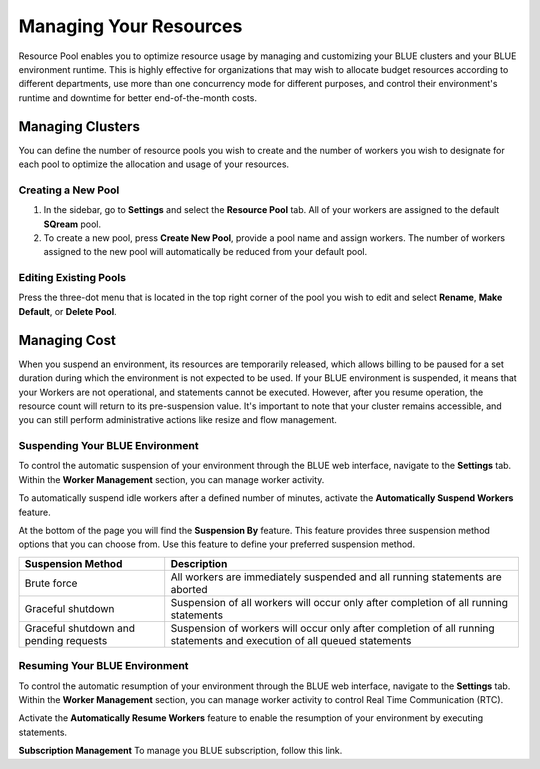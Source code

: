 .. _cost_management:
  
***********************
Managing Your Resources
***********************

Resource Pool enables you to optimize resource usage by managing and customizing your BLUE clusters and your BLUE environment runtime. This is highly effective for organizations that may wish to allocate budget resources according to different departments, use more than one concurrency mode for different purposes, and control their environment's runtime and downtime for better end-of-the-month costs. 

Managing Clusters
=================

You can define the number of resource pools you wish to create and the number of workers you wish to designate for each pool to optimize the allocation and usage of your resources. 

Creating a New Pool
^^^^^^^^^^^^^^^^^^^

1. In the sidebar, go to **Settings** and select the **Resource Pool** tab.
   All of your workers are assigned to the default **SQream** pool.
2. To create a new pool, press **Create New Pool**, provide a pool name and assign workers.
   The number of workers assigned to the new pool will automatically be reduced from your default pool.

Editing Existing Pools
^^^^^^^^^^^^^^^^^^^^^^

Press the three-dot menu that is located in the top right corner of the pool you wish to edit and select **Rename**, **Make Default**, or **Delete Pool**.

Managing Cost
=============

When you suspend an environment, its resources are temporarily released, which allows billing to be paused for a set duration during which the environment is not expected to be used. If your BLUE environment is suspended, it means that your Workers are not operational, and statements cannot be executed. However, after you resume operation, the resource count will return to its pre-suspension value. It's important to note that your cluster remains accessible, and you can still perform administrative actions like resize and flow management.

Suspending Your BLUE Environment
^^^^^^^^^^^^^^^^^^^^^^^^^^^^^^^^

To control the automatic suspension of your environment through the BLUE web interface, navigate to the **Settings** tab. 
Within the **Worker Management** section, you can manage worker activity.

To automatically suspend idle workers after a defined number of minutes, activate the **Automatically Suspend Workers** feature.

At the bottom of the page you will find the **Suspension By** feature. This feature provides three suspension method options that you can choose from. 
Use this feature to define your preferred suspension method.

.. list-table:: 
   :widths: auto
   :header-rows: 1

   * - Suspension Method
     - Description
   * - Brute force
     - All workers are immediately suspended and all running statements are aborted
   * - Graceful shutdown
     - Suspension of all workers will occur only after completion of all running statements
   * - Graceful shutdown and pending requests
     - Suspension of workers will occur only after completion of all running statements and execution of all queued statements

Resuming Your BLUE Environment
^^^^^^^^^^^^^^^^^^^^^^^^^^^^^^

To control the automatic resumption of your environment through the BLUE web interface, navigate to the **Settings** tab. 
Within the **Worker Management** section, you can manage worker activity to control Real Time Communication (RTC).

Activate the **Automatically Resume Workers** feature to enable the resumption of your environment by executing statements.

**Subscription Management**
To manage you BLUE subscription, follow this link.
